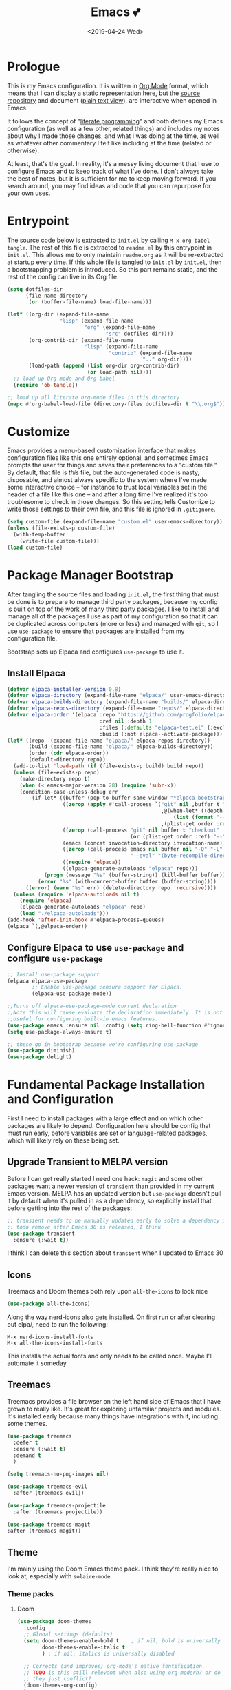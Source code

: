 #+COMMENT: -*- mode: org; eval: (add-hook 'after-save-hook '(lambda () (org-gfm-export-to-markdown nil nil nil) (org-babel-tangle)) nil t) -*-
#+TITLE: Emacs 💕
#+TAGS[]: emacs
#+MENU: main
#+DATE: <2019-04-24 Wed>
#+OPTIONS: toc:nil num:nil author:nil timestamp:nil \n:nil
#+PROPERTY: header-args:emacs-lisp :tangle readme.el
* Prologue
This is my Emacs configuration. It is written in [[https://orgmode.org/][Org Mode]] format, which means that I can display a static representation here, but the [[https://github.com/gigawhitlocks/emacs-configs][source repository]] and document ([[https://raw.githubusercontent.com/gigawhitlocks/emacs-configs/refs/heads/master/readme.org][plain text view]]), are interactive when opened in Emacs.

It follows the concept of "[[https://en.wikipedia.org/wiki/Literate_programming][literate programming]]" and both defines my Emacs configuration (as well as a few other, related things) and includes my notes about why I made those changes, and what I was doing at the time, as well as whatever other commentary I felt like including at the time (related or otherwise).

At least, that's the goal. In reality, it's a messy living document that I use to configure Emacs and to keep track of what I've done. I don't always take the best of notes, but it is sufficient for me to keep moving forward. If you search around, you may find ideas and code that you can repurpose for your own uses.

* Entrypoint
The source code below is extracted to ~init.el~ by calling ~M-x org-babel-tangle~. The rest of this file is extracted to ~readme.el~ by this entrypoint in ~init.el~. This allows me to only maintain ~readme.org~ as it will be re-extracted at startup every time. If this whole file is tangled to ~init.el~ by ~init.el~, then a bootstrapping problem is introduced. So this part remains static, and the rest of the config can live in its Org file.

#+BEGIN_SRC emacs-lisp :tangle init.el
  (setq dotfiles-dir
        (file-name-directory
         (or (buffer-file-name) load-file-name)))

  (let* ((org-dir (expand-file-name
                   "lisp" (expand-file-name
                           "org" (expand-file-name
                                  "src" dotfiles-dir))))
         (org-contrib-dir (expand-file-name
                           "lisp" (expand-file-name
                                   "contrib" (expand-file-name
                                              ".." org-dir))))
         (load-path (append (list org-dir org-contrib-dir)
                            (or load-path nil))))
    ;; load up Org-mode and Org-babel
    (require 'ob-tangle))

  ;; load up all literate org-mode files in this directory
  (mapc #'org-babel-load-file (directory-files dotfiles-dir t "\\.org$"))
#+END_SRC

* Customize
Emacs provides a menu-based customization interface that makes configuration files like this one entirely optional, and sometimes Emacs prompts the user for things and saves their preferences to a "custom file." By default, that file is /this/ file, but the auto-generated code is nasty, disposable, and almost always specific to the system where I've made some interactive choice -- for instance to trust local variables set in the header of a file like this one -- and after a long time I've realized it's too troublesome to check in those changes. So this setting tells Customize to write those settings to their own file, and this file is ignored in ~.gitignore~.

#+BEGIN_SRC emacs-lisp
  (setq custom-file (expand-file-name "custom.el" user-emacs-directory))
  (unless (file-exists-p custom-file)
    (with-temp-buffer
      (write-file custom-file)))
  (load custom-file)
#+END_SRC

* Package Manager Bootstrap
After tangling the source files and loading ~init.el~, the first thing that must be done is to prepare to manage third party packages, because my config is built on top of the work of many third party packages. I like to install and manage all of the packages I use as part of my configuration so that it can be duplicated across computers (more or less) and managed with ~git~, so I use ~use-package~ to ensure that packages are installed from my configuration file.

Bootstrap sets up Elpaca and configures ~use-package~ to use it.
** Install Elpaca
#+BEGIN_SRC emacs-lisp
  (defvar elpaca-installer-version 0.8)
  (defvar elpaca-directory (expand-file-name "elpaca/" user-emacs-directory))
  (defvar elpaca-builds-directory (expand-file-name "builds/" elpaca-directory))
  (defvar elpaca-repos-directory (expand-file-name "repos/" elpaca-directory))
  (defvar elpaca-order '(elpaca :repo "https://github.com/progfolio/elpaca.git"
                                :ref nil :depth 1
                                :files (:defaults "elpaca-test.el" (:exclude "extensions"))
                                :build (:not elpaca--activate-package)))
  (let* ((repo  (expand-file-name "elpaca/" elpaca-repos-directory))
         (build (expand-file-name "elpaca/" elpaca-builds-directory))
         (order (cdr elpaca-order))
         (default-directory repo))
    (add-to-list 'load-path (if (file-exists-p build) build repo))
    (unless (file-exists-p repo)
      (make-directory repo t)
      (when (< emacs-major-version 28) (require 'subr-x))
      (condition-case-unless-debug err
          (if-let* ((buffer (pop-to-buffer-same-window "*elpaca-bootstrap*"))
                    ((zerop (apply #'call-process `("git" nil ,buffer t "clone"
                                                    ,@(when-let* ((depth (plist-get order :depth)))
                                                        (list (format "--depth=%d" depth) "--no-single-branch"))
                                                    ,(plist-get order :repo) ,repo))))
                    ((zerop (call-process "git" nil buffer t "checkout"
                                          (or (plist-get order :ref) "--"))))
                    (emacs (concat invocation-directory invocation-name))
                    ((zerop (call-process emacs nil buffer nil "-Q" "-L" "." "--batch"
                                          "--eval" "(byte-recompile-directory \".\" 0 'force)")))
                    ((require 'elpaca))
                    ((elpaca-generate-autoloads "elpaca" repo)))
              (progn (message "%s" (buffer-string)) (kill-buffer buffer))
            (error "%s" (with-current-buffer buffer (buffer-string))))
        ((error) (warn "%s" err) (delete-directory repo 'recursive))))
    (unless (require 'elpaca-autoloads nil t)
      (require 'elpaca)
      (elpaca-generate-autoloads "elpaca" repo)
      (load "./elpaca-autoloads")))
  (add-hook 'after-init-hook #'elpaca-process-queues)
  (elpaca `(,@elpaca-order))
#+END_SRC
** Configure Elpaca to use ~use-package~ and configure ~use-package~
#+BEGIN_SRC emacs-lisp
  ;; Install use-package support
  (elpaca elpaca-use-package
          ;; Enable use-package :ensure support for Elpaca.
          (elpaca-use-package-mode))

  ;;Turns off elpaca-use-package-mode current declaration
  ;;Note this will cause evaluate the declaration immediately. It is not deferred.
  ;;Useful for configuring built-in emacs features.
  (use-package emacs :ensure nil :config (setq ring-bell-function #'ignore))
  (setq use-package-always-ensure t)

  ;; these go in bootstrap because we're configuring use-package
  (use-package diminish)
  (use-package delight)
#+END_SRC

* Fundamental Package Installation and Configuration
First I need to install packages with a large effect and on which other packages are likely to depend. Configuration here should be config that must run early, before variables are set or language-related packages, which will likely rely on these being set.

** Upgrade Transient to MELPA version
Before I can get really started I need one hack: ~magit~ and some other packages want a newer version of ~transient~ than provided in my current Emacs version. MELPA has an updated version but ~use-package~ doesn't pull it by default when it's pulled in as a dependency, so explicitly install that before getting into the rest of the packages:
#+BEGIN_SRC emacs-lisp
  ;; transient needs to be manually updated early to solve a dependency issue with Magit
  ;; todo remove after Emacs 30 is released, I think
  (use-package transient
    :ensure (:wait t))
#+END_SRC

I think I can delete this section about ~transient~ when I updated to Emacs 30
** Icons
Treemacs and Doom themes both rely upon ~all-the-icons~ to look nice
#+begin_src emacs-lisp
  (use-package all-the-icons)
#+end_src

Along the way nerd-icons also gets installed. On first run or after clearing out elpa/, need to run the following:
: M-x nerd-icons-install-fonts
: M-x all-the-icons-install-fonts

This installs the actual fonts and only needs to be called once. Maybe I'll automate it someday.
** Treemacs
Treemacs provides a file browser on the left hand side of Emacs that I have grown to really like. It's great for exploring unfamiliar projects and modules.
It's installed early because many things have integrations with it, including some themes.

#+begin_src emacs-lisp
  (use-package treemacs
    :defer t
    :ensure (:wait t)
    :demand t
    )

  (setq treemacs-no-png-images nil)

  (use-package treemacs-evil
    :after (treemacs evil))

  (use-package treemacs-projectile
    :after (treemacs projectile))

  (use-package treemacs-magit
  :after (treemacs magit))
#+end_src
** Theme
I'm mainly using the Doom Emacs theme pack.
I think they're really nice to look at, especially with ~solaire-mode~.
*** Theme packs
**** Doom
#+begin_src emacs-lisp
  (use-package doom-themes
    :config
    ;; Global settings (defaults)
    (setq doom-themes-enable-bold t    ; if nil, bold is universally disabled
          doom-themes-enable-italic t
          ) ; if nil, italics is universally disabled

    ;; Corrects (and improves) org-mode's native fontification.
    ;; TODO is this still relevant when also using org-modern? or do
    ;; they just conflict?
    (doom-themes-org-config)
    )
#+end_src
**** ef-themes
Protesilaos Stavrou has a nice theme pack too:
#+begin_src emacs-lisp
  (use-package ef-themes)
#+end_src
*** Default theme
I prefer to load a theme per-system, but it's nice to have it documented here.
Add a line like the following to the appropriate file in ~local/~
#+begin_src emacs-lisp
;;  (load-theme 'ef-reverie)
#+end_src
** Navigation and Completion, and the Minibuffer
The next few packages work closely together to enhance some of the core functionality of Emacs related to navigation, buffer management, and running commands.
*** Consult (commands to list, search, and preview files and buffers in the minibuffer)
Consult adds search and navigation commands that build upon the built-in completing-read
#+begin_src emacs-lisp
  (use-package consult)
  (use-package consult-dir
  :bind (
    :map vertico-local-completion-map))
#+end_src

*** Marginalia (more metadata in completions and the minibuffer)
Marginalia enhances the same native Emacs search interface with extra information about whatever is being displayed. It's used by both Vertico and Consult to display extra information about the actions they offer.
#+begin_src emacs-lisp
  ;; Enable rich annotations using the Marginalia package
  (use-package marginalia
    ;; Bind `marginalia-cycle' locally in the minibuffer.  To make the binding
    ;; available in the *Completions* buffer, add it to the
    ;; `completion-list-mode-map'.
    :bind (:map minibuffer-local-map
                ("M-A" . marginalia-cycle))

    ;; The :init section is always executed.
    :init

    ;; Marginalia must be activated in the :init section of use-package such that
    ;; the mode gets enabled right away. Note that this forces loading the
    ;; package.
    (marginalia-mode))

  ;; enhance marginalia with icons
  (use-package nerd-icons-completion
    :config
    (nerd-icons-completion-mode))
#+end_src
*** Orderless (better interactive matching)
Orderless allows pattern matching to be "better." With the default configuration, which is what I have below, the main obvious difference from vanilla Emacs is that now matching works anywhere in the target string and not just the beginning. That's a big win. This is applied everywhere Emacs does matching.
#+begin_src emacs-lisp
    (use-package orderless
      :ensure t
      :custom
      (completion-styles '(orderless basic))
      (completion-category-overrides '((file (styles basic partial-completion)))))
#+end_src
*** Embark (contextual actions)
Embark allows you to call commands on whatever the cursor is on (thing "at-point") and shows stuff that is relevant to the context. It has some integrations with consult that seem very powerful and I don't fully understand them yet, but I'm adding them in here so I can figure them out.
Lots of searching and matching goodness for working across many files and buffers, I think.
#+begin_src emacs-lisp
    (use-package embark)
    (use-package embark-consult)
#+end_src
*** Vertico (minibuffer behavior)
Finally, Vertico makes ~M-x~ more featureful, and allows me to display command history when it is invoked. I map ~M-x~ to ~SPC SPC~ due to my historical use of Spacemacs, and Vertico keeps Emacs feeling like home for someone used to Helm.

Below is, actually, the default config. I didn't write any of this. It's kind of wild.
#+begin_src emacs-lisp
  ;; Enable vertico
  (use-package vertico
    :custom
    ;; (vertico-scroll-margin 0) ;; Different scroll margin
    (vertico-count 20) ;; Show more candidates
    ;; (vertico-resize t) ;; Grow and shrink the Vertico minibuffer
    (vertico-cycle t) ;; Enable cycling for `vertico-next/previous'
    :init
    (vertico-mode)
    :init

    ;; Persist history over Emacs restarts. Vertico sorts by history position.
    (savehist-mode)
    )
#+end_src

*** Tab Completion
Corfu handles tab completion outside of the minibuffer, and allows multiple terms separated by spaces, using the rules from completing-read -- in this case, what I've defined in the Orderless section above.
#+begin_src emacs-lisp
  (use-package corfu
    ;; Optional customizations
    ;; :custom
    ;; (corfu-cycle t)                ;; Enable cycling for `corfu-next/previous'
    ;; (corfu-quit-at-boundary nil)   ;; Never quit at completion boundary
    ;; (corfu-quit-no-match nil)      ;; Never quit, even if there is no match
    ;; (corfu-preview-current nil)    ;; Disable current candidate preview
    ;; (corfu-preselect 'prompt)      ;; Preselect the prompt
    ;; (corfu-on-exact-match nil)     ;; Configure handling of exact matches

    ;; Enable Corfu only for certain modes. See also `global-corfu-modes'.
    ;; :hook ((prog-mode . corfu-mode)
    ;;        (shell-mode . corfu-mode)
    ;;        (eshell-mode . corfu-mode))
    :bind
    ;; Configure SPC for separator insertion
    (:map corfu-map ("SPC" . corfu-insert-separator))

    ;; Recommended: Enable Corfu globally.  This is recommended since Dabbrev can
    ;; be used globally (M-/).  See also the customization variable
    ;; `global-corfu-modes' to exclude certain modes.
    :init
    (global-corfu-mode))
#+end_src

*** Global Configuration
Below is some final, global configuration related to Vertico and Corfu & configure how completion and the minibuffer work.
#+begin_src emacs-lisp
  ;; A few more useful configurations...
  ;; Support opening new minibuffers from inside existing minibuffers.
  (setq enable-recursive-minibuffers t)

  ;; Hide commands in M-x which do not work in the current mode.  Vertico
  ;; commands are hidden in normal buffers. 
  (setq read-extended-command-predicate #'command-completion-default-include-p)

  ;; Enable indentation+completion using the TAB key.
  ;; `completion-at-point' is often bound to M-TAB.
  (setq tab-always-indent 'complete)

  ;; Emacs 30 and newer: Disable Ispell completion function.
  ;; Try `cape-dict' as an alternative.
  ;; (text-mode-ispell-word-completion nil)

  ;; Add prompt indicator to `completing-read-multiple'.
  ;; We display [CRM<separator>], e.g., [CRM,] if the separator is a comma.
  (defun crm-indicator (args)
    (cons (format "[CRM%s] %s"
                  (replace-regexp-in-string
                   "\\`\\[.*?]\\*\\|\\[.*?]\\*\\'" ""
                   crm-separator)
                  (car args))
          (cdr args)))
  (advice-add #'completing-read-multiple :filter-args #'crm-indicator)

  ;; Do not allow the cursor in the minibuffer prompt
  (setq minibuffer-prompt-properties
        '(read-only t cursor-intangible t face minibuffer-prompt))
  (add-hook 'minibuffer-setup-hook #'cursor-intangible-mode)
#+end_src

** Solaire Mode
Also some visual candy that makes "real" buffers more visible by changing the background color slightly vs e.g. *compilation* or magit buffers
#+begin_src emacs-lisp
  (use-package solaire-mode
    :demand t
    :config
    ;; treemacs got redefined as a normal window at some point
    (push '(treemacs-window-background-face . solaire-default-face) solaire-mode-remap-alist)
    (push '(treemacs-hl-line-face . solaire-hl-line-face) solaire-mode-remap-alist)
    (solaire-global-mode +1)
    )
#+end_src

** Doom Modeline
The Doom Emacs project also provides a fancy modeline to go along with their themes.
#+begin_src emacs-lisp
  (use-package doom-modeline
    :config       (doom-modeline-def-modeline 'main
                    '(bar matches buffer-info remote-host buffer-position parrot selection-info)
                    '(misc-info minor-modes input-method buffer-encoding major-mode process vcs "  "))
    :hook (after-init . doom-modeline-mode))
#+end_src

** Emoji 🙏
Provided by [[https://github.com/iqbalansari/emacs-emojifyjjjjj][emojify]]. Run ~emojify-download-emoji~
#+BEGIN_SRC emacs-lisp
  ;; 🙌 Emoji! 🙌
  (use-package emojify
    :hook
    (after-init . global-emojify-mode)
    :init
    (emojify-set-emoji-styles '(unicode))
    (setq emojify-download-emojis-p t))
#+END_SRC
** Configure Recent File Tracking
Emacs comes with ~recentf-mode~ which helps me remember what I was doing after I restart my session.

#+BEGIN_SRC emacs-lisp
  ;; recent files mode
  (recentf-mode 1)
  (setq recentf-max-menu-items 25)
  (setq recentf-max-saved-items 25)

  ;; ignore the elpa directory
  (add-to-list 'recentf-exclude
               "elpa/*")
#+END_SRC
** Install and Configure Projectile
[[https://projectile.readthedocs.io/en/latest/][~projectile~]] is a fantastic package that provides all kinds of project context-aware functions for things like:
- running grep, but only inside the project
- compiling the project from the project root without doing anything
- find files within the project, again without having to do anything extra
It's great, it gets installed early, can't live without it. 💘 ~projectile~

#+BEGIN_SRC emacs-lisp
  (use-package projectile
    :demand t
    :delight
    :config
    (use-package treemacs-projectile)
    (projectile-mode +1)
    )
#+END_SRC

** Install and Configure Keybindings Helper
[[https://github.com/noctuid/general.el][General]] provides more consistent and convenient keybindings, especially with ~evil-mode~.

It's mostly used below in the [[Global Keybindings][global keybindings]] section.
#+BEGIN_SRC emacs-lisp
  (use-package general
    :demand t
    :ensure (:wait t)
    :config
    (general-evil-setup))
#+END_SRC

** Install and Configure Evil Mode
[[https://github.com/emacs-evil/evil][~evil-mode~]] fundamentally changes Emacs so that while editing all of the modes and keybindings from ~vim~ are present.
It's controversial but I think modal editing is brilliant and have been using ~vim~ bindings for twenty-odd years now. No going back.
#+BEGIN_SRC emacs-lisp
  (use-package evil
    :demand t
    :ensure (:wait t)
    :init
    (setq evil-want-keybinding nil)
    (setq evil-want-integration t)
    :config
    (evil-mode 1))

  (use-package evil-collection
    :after evil
    :config
    ;; don't let evil-collection manage go-mode
    ;; it is overriding gd
    (setq evil-collection-mode-list (delq 'go-mode evil-collection-mode-list))
    (evil-collection-init))

  ;; the evil-collection overrides the worktree binding :(
  ;; in magit
  (general-define-key
   :states 'normal
   :keymaps 'magit-status-mode-map
   "Z" 'magit-worktree)

  (general-define-key
   :states 'normal
   "RET" 'embark-act
   )

  (general-define-key
   :states 'normal
   :keymaps 'prog-mode-map
   "gd" 'evil-goto-definition
   )

  ;; add fd as a remap for esc
  (use-package evil-escape
    :ensure (:wait t)
    :delight)
  (evil-escape-mode 1)

  (use-package evil-surround
    :config
    (global-evil-surround-mode 1))
  (use-package evil-snipe

    :config
    (evil-snipe-override-mode +1)
    )
  ;; and disable in specific modes (an example below)
  ;; (push 'python-mode evil-snipe-disabled-modes)

  (use-package undo-tree
    :config
    (global-undo-tree-mode)
    (evil-set-undo-system 'undo-tree)
    (setq undo-tree-history-directory-alist '(("." . "~/.emacs.d/undo"))))

  ;; add some advice to undo-tree-save-history to suppress messages
  ;; when it saves its backup files
  (defun quiet-undo-tree-save-history (undo-tree-save-history &rest args)
    (let ((message-log-max nil)
          (inhibit-message t))
      (apply undo-tree-save-history args)))

  (advice-add 'undo-tree-save-history :around 'quiet-undo-tree-save-history)

  (setq-default evil-escape-key-sequence "fd")

  ;; unbind RET since it does the same thing as j and in some
  ;; modes RET is used for other things, and evil conflicts
  (with-eval-after-load 'evil-maps
    (define-key evil-motion-state-map (kbd "RET") nil))
#+END_SRC

** Install and Configure Magit
[[https://github.com/magit/magit][Magit]] is an incredible integrated ~git~ UI for Emacs.
#+BEGIN_SRC emacs-lisp
  (use-package magit
    :after (transient)
    :ensure (:wait t)
    )
  ;; disable the default emacs vc because git is all I use,
  ;; for I am a simple man
  (setq vc-handled-backends nil)
#+END_SRC

** Install and Configure ~git-timemachine~
~git-timeline~ lets you step through the history of a file.

#+BEGIN_SRC emacs-lisp
  (use-package git-timemachine)

  ;; This lets git-timemachine's bindings take precedence over evils'
  ;; (got lucky and happened to find this while looking for the package name, ha!)
  ;; @see https://bitbucket.org/lyro/evil/issue/511/let-certain-minor-modes-key-bindings
  (eval-after-load 'git-timemachine
    '(progn
       (evil-make-overriding-map git-timemachine-mode-map 'normal)
       ;; force update evil keymaps after git-timemachine-mode loaded
       (add-hook 'git-timemachine-mode-hook #'evil-normalize-keymaps)))
#+END_SRC
** Install and Configure ~which-key~
It can be difficult to to remember and discover all of the available shortcuts in Emacs, so [[https://github.com/justbur/emacs-which-key][~which-key~]] pops up a special buffer to show you available shortcuts whenever you pause in the middle of a keyboard shortcut for more than a few seconds. It's really lovely.
#+BEGIN_SRC emacs-lisp
    (use-package which-key
      :delight
      :init
      (which-key-mode)
      (which-key-setup-minibuffer))
#+END_SRC
** Set up ~pass~ for secrets handling
#+begin_src emacs-lisp
  (use-package pass)
#+end_src
** Handle "fancy" output in compilation buffer
The external package ~fancy-compilation-mode~ handles colorization and "clever" use of ANSI to create progress bars and stupid shit like that, which show up in things like npm output and Docker output when BuildKit is set to NORMAL. You can, of course, set the BuildKit output style to PLAIN, but sometimes you're eg editing a file where NORMAL is hard-coded in the Makefile target you want to run when using ~compilation-mode~ and fighting project defaults isn't what you want to spend your time on.

#+begin_src emacs-lisp
  (use-package fancy-compilation
    :commands (fancy-compilation-mode)

    :config
    (with-eval-after-load 'compile
      (fancy-compilation-mode)))
  #+end_src

I don't like how fancy-compilation-mode overrides colors by default, but luckily this can be disabled.
#+begin_src emacs-lisp
  (setq fancy-compilation-override-colors nil)
#+end_src
** Configure the Startup Splashscreen
Following Spacemacs's style, I use the [[https://github.com/emacs-dashboard/emacs-dashboard][~emacs-dashboard~]] project and [[https://github.com/domtronn/all-the-icons.el][~all-the-icons~]] to provide an aesthetically pleasing splash screen with useful links to recently used files on launch.

Actually, looking at the project page, the icons don't seem to be working for me. Maybe I need to enable them. I'll investigate later.

#+BEGIN_SRC emacs-lisp
  ;; first disable the default startup screen
  (setq inhibit-startup-screen t)
  (use-package dashboard
    :config
    (dashboard-setup-startup-hook)
    (setq dashboard-startup-banner 'logo)
    (setq dashboard-center-content t)
    (setq dashboard-items '((recents  . 5)
                            (bookmarks . 5)
                            (projects . 5))
          )
    )

  (setq dashboard-set-footer nil)
#+END_SRC

** Install templating tool and default snippets
YASnippet is really cool and allow fast insertion of boilerplate using templates. I've been meaning to use this more.
[[https://www.emacswiki.org/emacs/Yasnippet][Here are the YASnippet docs.]]

#+BEGIN_SRC emacs-lisp
  (use-package yasnippet
    :demand t
    :after (transient)
    :delight
    :config
    (yas-global-mode 1))

  (use-package yasnippet-snippets)
  (use-package consult-yasnippet)
#+end_src

* Extra Packages
Packages with a smaller effect on the experience.
** prism colors by indent level
It takes over the color theme and I don't know if I want it on all the time but it's interesting and I want to have it installed so that I can turn it on in certain situations, like editing highly nested YAML, where it might be invaluable.
If I can remember to use it :)

#+begin_src emacs-lisp
  (use-package prism)
#+end_src
** git-gutter shows unstaged changes in the gutter
#+BEGIN_SRC emacs-lisp
  (use-package git-gutter
      :delight
      :config
      (global-git-gutter-mode +1))
#+END_SRC
** Highlight the current line
I like to highlight the current line so that it is easy to identify where my cursor is.
#+BEGIN_SRC emacs-lisp
  (global-hl-line-mode)
  (setq global-hl-line-sticky-flag t)
#+END_SRC
** Rainbow delimiters make it easier to identify matching parentheses
#+BEGIN_SRC emacs-lisp
  (use-package rainbow-delimiters
    :config
    ;; set up rainbow delimiters for Emacs lisp
    (add-hook 'emacs-lisp-mode-hook #'rainbow-delimiters-mode)
    ;; and sql mode too, it's useful there
    (add-hook 'sql-mode-hook #'rainbow-delimiters-mode)
    )
#+END_SRC
** restart-emacs does what it says on the tin
#+BEGIN_SRC emacs-lisp
  (use-package restart-emacs)
#+END_SRC
** s is a string manipulation utility
I use this for a trim() function far down below. I think it gets pulled in as a dependency anyway, but in any case it provides a bunch of helper functions and stuff. [[https://github.com/magnars/s.el][Docs are here.]]
#+BEGIN_SRC emacs-lisp
  (use-package s)
#+END_SRC
** a systemd file mode
Just provides syntax highlighting in ~.unit~ files.
#+BEGIN_SRC emacs-lisp
  (use-package systemd)
#+END_SRC

** Install and Configure Flycheck for Linting
[[https://www.flycheck.org/en/latest/][Flycheck]] is an on-the-fly checker that hooks into most language backends.
#+BEGIN_SRC emacs-lisp
  ;; linter
  (use-package flycheck
    :delight
    ;; enable it everywhere
    :init (global-flycheck-mode))

  (add-hook 'flycheck-error-list-mode-hook
            'visual-line-mode)
#+END_SRC
** Install ~exec-path-from-shell~ to manage the PATH
[[https://github.com/purcell/exec-path-from-shell][exec-path-from-shell]] mirrors PATH in zsh or Bash in macOS or Linux into Emacs so that the PATH in the shell and the PATH when calling commands from Emacs are the same.
#+BEGIN_SRC emacs-lisp
  (use-package exec-path-from-shell
    :config
    (exec-path-from-shell-initialize))
#+END_SRC
** ace-window provides an ace-jump experience for switching windows
#+BEGIN_SRC emacs-lisp
  (use-package ace-window)
#+END_SRC
** Install a mode for drawing indentation guides
This mode adds subtle coloration to indentation whitespace for whitespace-delimited languages like YAML where sometimes it can be difficult to see the nesting level of a given headline in deeply-nested configuration.
#+begin_src emacs-lisp
  (use-package highlight-indent-guides)
#+end_src
** Quick buffer switcher
#+begin_quote
PC style quick buffer switcher for Emacs

This switches Emacs buffers according to most-recently-used/least-recently-used order using C-tab and C-S-tab keys. It is similar to window or tab switchers that are available in PC desktop environments or applications.
#+end_quote

Bound by default to ~C-<TAB>~ and ~C-S-<TAB>~, I have decided that these are sane defaults. Just install this and turn it on.
#+begin_src emacs-lisp
  (use-package pc-bufsw
    :init
    (pc-bufsw))
#+end_src
** Writeable grep mode with ack
Writable grep mode allows you to edit the results from running grep on a project and easily save changes back to all of the original files
#+BEGIN_SRC emacs-lisp
  (use-package ack)
  (use-package ag)
  (use-package wgrep-ack)
#+END_SRC
** Better help buffers
#+begin_src emacs-lisp
  (use-package helpful)
  (global-set-key (kbd "C-h f") #'helpful-callable)
  (global-set-key (kbd "C-h v") #'helpful-variable)
  (global-set-key (kbd "C-h k") #'helpful-key)
#+end_src
** Quickly jump around buffers
#+begin_src emacs-lisp
  (use-package ace-jump-mode)
#+end_src
** Dumb jump
Dumb jump provides an interface to grep that does a pretty good job of finding definitions when a smarter backend like LSP is not available. This registers it as a backend for XREF.
#+begin_src emacs-lisp
  (use-package dumb-jump)
  (add-hook 'xref-backend-functions #'dumb-jump-xref-activate)
  (setq xref-show-definitions-function #'xref-show-definitions-completing-read)
#+end_src
** Kubernetes Mode
Provides an interactive Kubernetes Mode inspired by ~magit~. Since ~magit~ is one of my favorite tools, I have to try out the Kubernetes mode as well.
#+begin_src emacs-lisp
  (use-package kubernetes
  :ensure t
  :commands (kubernetes-overview))
  ;; add this config if I experience issues with Emacs locking up
  ;;:config
  ;;(setq kubernetes-poll-frequency 3600
   ;;     kubernetes-redraw-frequency 3600))
#+end_src

I need the ~evil~ compatiblity mode, too, because I run ~evil~.
#+begin_src emacs-lisp
  (use-package kubernetes-evil
    :after kubernetes)
#+end_src
** multiple cursors
#+begin_src emacs-lisp
  (use-package evil-mc)
#+end_src
** elfeed
#+begin_src emacs-lisp
  (use-package elfeed)
#+end_src
* Font
The FiraCode font is a programming-focused font with ligatures that looks nice and has a open license so I'm standardizing my editor configuration on that font
** FiraCode Font Installation Script
:properties:
:header-args: :tangle ~/.emacs.d/install-firacode-font.bash :shebang #!/usr/bin/env bash
:end:

Installing fonts is always a pain so I'm going to use a variation of the installation script that the FireCode devs provide under their manual installation guide. This should be Linux-distribution agnostic, even though the font can be installed as a system package with on all of my systems on 2022-02-19 Sat with just

: sudo apt install fonts-firacode

because I don't intend to use Ubuntu as my only system forever. I just happen to be on Ubuntu on 2022-02-19 Sat.

But first, I want to be able to run this script every time Emacs starts, but only have the script actually do anything if the font is not already installed.

This guard will check to see if there's any font with 'fira' in it (case insensitive) and if so, just exits the script. This will happen on most executions.

#+begin_src bash
  set -eo pipefail
  [[ $(fc-list | grep -i fira) != "" ]] && exit 0
#+end_src

Now here's the standard installation script

#+begin_src bash
  fonts_dir="${HOME}/.local/share/fonts"
  if [ ! -d "${fonts_dir}" ]; then
      mkdir -p "${fonts_dir}"
  fi

  version=5.2
  zip=Fira_Code_v${version}.zip
  curl --fail --location --show-error https://github.com/tonsky/FiraCode/releases/download/${version}/${zip} --output ${zip}
  unzip -o -q -d ${fonts_dir} ${zip}
  rm ${zip}

  # for now we need the Symbols font, too
  zip=FiraCode-Regular-Symbol.zip
  curl --fail --location --show-error https://github.com/tonsky/FiraCode/files/412440/${zip} --output ${zip}
  unzip -o -q -d ${fonts_dir} ${zip}
  rm ${zip}

  fc-cache -f
#+end_src

This installation script was sourced from [[https://github.com/tonsky/FiraCode/wiki/Linux-instructions#installing-with-a-package-manager]]

** Enable FiraCode Font

Calling the script from above will install the font
#+begin_src emacs-lisp
  (shell-command "chmod +x ~/.emacs.d/install-firacode-font.bash")
  (shell-command "~/.emacs.d/install-firacode-font.bash")
#+end_src

Enable it

#+BEGIN_SRC emacs-lisp
  (add-to-list 'default-frame-alist '(font . "Fira Code-10"))
  (set-frame-font "Fira Code-10" nil t)
#+end_src

** Configure FiraCode special features
FiraCode offers ligatures for programming symbols, which is cool. 
#+begin_src emacs-lisp
  (use-package ligature
    :load-path "./vendor/"
    :config
    ;; Enable the "www" ligature in every possible major mode
    (ligature-set-ligatures 't '("www"))
    ;; Enable traditional ligature support in eww-mode, if the
    ;; `variable-pitch' face supports it
    (ligature-set-ligatures 'eww-mode '("ff" "fi" "ffi"))

    ;; ;; Enable ligatures in programming modes                                                           
    (ligature-set-ligatures 'prog-mode '("www" "**" "***" "**/" "*>" "*/" "\\\\" "\\\\\\" "{-"
                                         ":::" ":=" "!!" "!=" "!==" "-}" "----" "-->" "->" "->>"
                                         "-<" "-<<" "-~" "#{" "#[" "##" "###" "####" "#(" "#?" "#_"
                                         "#_(" ".-" ".=" ".." "..<" "..." "?=" "??" ";;" "/*" "/**"
                                         "/=" "/==" "/>" "//" "///" "&&" "||" "||=" "|=" "|>" "^=" "$>"
                                         "++" "+++" "+>" "=:=" "==" "===" "==>" "=>" "=>>" "<="
                                         "=<<" "=/=" ">-" ">=" ">=>" ">>" ">>-" ">>=" ">>>" "<*"
                                         "<*>" "<|" "<|>" "<$" "<$>" "<!--" "<-" "<--" "<->" "<+"
                                         "<+>" "<=" "<==" "<=>" "<=<" "<>" "<<" "<<-" "<<=" "<<<"
                                         "<~" "<~~" "</" "</>" "~@" "~-" "~>" "~~" "~~>" "%%"))

    ;; disabled combinations that could be ligatures
    ;;  "::"

   (global-ligature-mode 't))
#+end_src

* Language Configuration
This section contains all of the IDE-like features in my configuration.
** YAML
#+BEGIN_SRC emacs-lisp
  (use-package yaml-mode)
  (add-hook 'yaml-mode-hook 'highlight-indent-guides-mode)
  ;;(add-hook 'yaml-mode-hook 'origami-mode)

  (general-define-key
   :states  'normal
   :keymaps 'yaml-mode-map
   "zo"     'origami-open-node-recursively
   "zO"     'origami-open-all-nodes
   "zc"     'origami-close-node-recursively)
#+END_SRC
** Rego
[[https://www.openpolicyagent.org/docs/latest/policy-language/][whatever that is]]
#+begin_src emacs-lisp
  (use-package rego-mode)
#+end_src

** Markdown
#+BEGIN_SRC emacs-lisp
  (use-package markdown-mode
    :ensure t
    :mode (("README\\.md\\'" . gfm-mode)
           ("\\.md\\'" . gfm-mode)
           ("\\.markdown\\'" . gfm-mode)))

    ;; show code blocks w/ monospace font
    (add-hook 'markdown-mode-hook 'visual-line-mode)
    (add-hook 'markdown-mode-hook 'variable-pitch-mode)
    (add-hook 'markdown-mode-hook
              '(lambda ()
                 (set-face-attribute 'markdown-code-face nil :inherit 'fixed-pitch)
                 (set-face-attribute 'markdown-pre-face nil :inherit 'fixed-pitch)))

  ;; this can go here because it affects Markdown's live preview mode
  ;; but I should consider putting it somewhere more general maybe?
  (add-hook 'eww-mode-hook 'visual-line-mode)
#+END_SRC

** Docker
#+BEGIN_SRC emacs-lisp
  (use-package dockerfile-mode)
  (add-to-list 'auto-mode-alist '("Dockerfile\\'" . dockerfile-mode))
  (put 'dockerfile-image-name 'safe-local-variable #'stringp)
#+END_SRC

** Python
Just enable snippets and LSP in Python mode and that's enough for me
#+begin_src emacs-lisp
  (use-package python-mode
    :hook ((python-mode . yas-minor-mode)
           (python-mode . eglot-ensure)))
#+end_src

** Go
Go is my primary language so it's my most dynamic and complicated configuration, however it degrades gracefully so if not everything is installed, the rest of it still works.
*** Dependencies
Go support requires some dependencies. I will try to list them all here.
Stuff I have installed has some overlap because of the in-progress move to LSP, but I'll prune it later.

- First, ~go~ itself must be installed, install however, and available on the ~PATH~.

- ~gopls~, the language server for LSP mentioned above [[https://github.com/golang/tools/blob/master/gopls/doc/user.md]]. I have been just running this off of ~master~ so I can experience all the latest +bugs+ features, so clone the gopls project (TODO find the url for it and put a link here) and ~go install~ it. After you're done ~gopls~ should also be on the ~PATH~.
  [[https://github.com/golang/tools/blob/master/gopls/doc/emacs.md#gopls-configuration][Directions for configuring ~gopls~ through this file are found here.]]

- ~golint~ has to be installed independently

#+BEGIN_SRC bash
$ go get https://github.com/golang/lint
#+END_SRC

- [[https://github.com/golangci/golangci-lint][~golangci-lint~]] is a meta linter that calls a bunch of 3rd party linters (configurable) and replaces the old one that used to freeze my computer. ~go-metalinter~, I think, is what it was called. Anyway, it used to crash my computer and /apparently/ that was a common experience. Anyway ~golangci-lint~ must be installed independently, too:

#+BEGIN_SRC bash
# install it into ./bin/
$ curl -sSfL https://raw.githubusercontent.com/golangci/golangci-lint/master/install.sh | sh -s v1.23.6
#+END_SRC

*** Initial Setup
#+BEGIN_SRC emacs-lisp
  (use-package go-mode
    :hook ((go-mode . yas-minor-mode)
           (go-mode . eglot-ensure))
    :config
    ;; fixes ctrl-o after goto-definition by telling evil that godef-jump jumps
    (evil-add-command-properties #'godef-jump :jump t))


  ;; enable golangci-lint to work with flycheck
  (use-package flycheck-golangci-lint
    :hook (go-mode . flycheck-golangci-lint-setup))
    #+END_SRC
    
*** Eglot Config
Since Go has auto formatting and imports management as a first-party feature I like to enable that as an automatic step before save in Emacs so that I do not have to remember to remove unwantetd imports, or to add new ones, or to format my code, literally ever. I am totally pampered by this state of affairs and Go is my bae for having all of these features.

#+begin_src emacs-lisp
  ;; https://github.com/joaotavora/eglot/issues/574#issuecomment-1401023985
  (defun my-eglot-organize-imports () (interactive)
         (eglot-code-actions nil nil "source.organizeImports" t))

  (defun install-my-eglot-organize-imports () 
    (add-hook 'before-save-hook 'my-eglot-organize-imports nil t)
    (add-hook 'before-save-hook 'eglot-format-buffer nil t))

  (add-hook 'go-mode-hook #'install-my-eglot-organize-imports)
#+end_src

The Go Emacs docs suggest using this snippet which I think might help with some freezing I've been seeing when stepping into previously unseen library code
#+begin_src emacs-lisp 
  (defun project-find-go-module (dir)
    (when-let ((root (locate-dominating-file dir "go.mod")))
      (cons 'go-module root)))

  (cl-defmethod project-root ((project (head go-module)))
    (cdr project))

  (add-hook 'project-find-functions #'project-find-go-module)
#+end_src

Preliminary testing suggests it might do the trick

*** Package and Configuration for Executing Tests
#+BEGIN_SRC emacs-lisp
  (use-package gotest)
  (advice-add 'go-test-current-project :before #'projectile-save-project-buffers)
  (advice-add 'go-test-current-test :before #'projectile-save-project-buffers)
  (add-hook 'go-test-mode-hook 'visual-line-mode)
#+END_SRC

*** Mode-Specific Keybindings
#+BEGIN_SRC emacs-lisp
  (general-define-key
   :states  'normal
   :keymaps 'go-mode-map
   ",a"     'go-import-add
   ",tp"    'go-test-current-project
   ",tt"    'go-test-current-test
   ",tf"    'go-test-current-file

   ;; using the ,c namespace for repl and debug stuff to follow the C-c
   ;; convention found in other places in Emacs
   ",cc"     'dap-debug
   ",cr"     'gorepl-run
   ",cg"     'gorepl-run-load-current-file
   ",cx"     'gorepl-eval-region
   ",cl"     'gorepl-eval-line

   ",x"      'eglot-code-actions
   ",n"      'go-rename
    )

  (autoload 'go-mode "go-mode" nil t)
  (add-to-list 'auto-mode-alist '("\\.go\\'" . go-mode))
#+END_SRC

*** Hooks
#+BEGIN_SRC emacs-lisp
  ;; sets the visual tab width to 2 spaces per tab in Go buffers
  (add-hook 'go-mode-hook (lambda ()
                            (set (make-local-variable 'tab-width) 2)))
#+END_SRC

** Rust
To install the Rust language server:
1. Install ~rustup~.
2. Run ~rustup component add rls rust-analysis rust-src~.

#+BEGIN_SRC emacs-lisp
  (use-package rust-mode
    :mode (("\\.rs$" . rust-mode)))
#+END_SRC
** Web
After some amount of searching and fumbling about I have discovered [[http://web-mode.org/][~web-mode~]] which appears to be the one-stop-shop solution for all of your HTML and browser-related needs. It handles a whole slew of web-related languages and templating formats and plays nicely with LSP. It's also the only package that I could find that supported ~.tsx~ files at all.

So yay for ~web-mode~!

#+BEGIN_SRC emacs-lisp
    (use-package web-mode
      :mode (("\\.html$" . web-mode)
             ("\\.html.tmpl$" . web-mode)
             ("\\.js$"   . web-mode)
             ("\\.jsx$"  . web-mode)
             ("\\.ts$"   . web-mode)
             ("\\.tsx$"  . web-mode)
             ("\\.css$"  . web-mode)
             ("\\.svelte$" . web-mode))
      :config
      (setq web-mode-enable-css-colorization t)
      (setq web-mode-enable-auto-pairing t)
      (setq web-mode-enable-auto-quoting nil))
    #+END_SRC

*** enable jsx mode for all .js and .jsx files
If working on projects that do not use JSX, might need to move this to
a project-specific config somewhere.

For now though, this is sufficient for me
#+BEGIN_SRC emacs-lisp
  (setq web-mode-content-types-alist
        '(("jsx" . "\\.js[x]?\\'")))
#+END_SRC
    
Thanks to [[https://prathamesh.tech/2015/06/20/configuring-web-mode-with-jsx/]]

*** Setting highlighting for special template modes
#+BEGIN_SRC emacs-lisp
  ;; web-mode can provide syntax highlighting for many template
  ;; engines, but it can't detect the right one if the template uses a generic ending.
  ;; If a project uses a generic ending for its templates, such
  ;; as .html, add it below. It would be more elegant to handle this by
  ;; setting this variable in .dir-locals.el for each project,
  ;; unfortunately due to this https://github.com/fxbois//issues/799 that
  ;; is not possible :(

  ;;(setq web-mode-engines-alist '(
  ;;        ("go" . ".*example_project_dir/.*\\.html\\'")
          ;; add more projects here..
  ;;        ))
#+END_SRC

** JSON
#+BEGIN_SRC emacs-lisp
  (use-package json-mode
    :mode (("\\.json$" . json-mode ))
    )

  (add-hook 'json-mode-hook 'highlight-indent-guides-mode)
#+END_SRC


#+BEGIN_EXAMPLE
Default Keybindings
    C-c C-f: format the region/buffer with json-reformat (https://github.com/gongo/json-reformat)
    C-c C-p: display a path to the object at point with json-snatcher (https://github.com/Sterlingg/json-snatcher)
    C-c P: copy a path to the object at point to the kill ring with json-snatcher (https://github.com/Sterlingg/json-snatcher)
    C-c C-t: Toggle between true and false at point
    C-c C-k: Replace the sexp at point with null
    C-c C-i: Increment the number at point
    C-c C-d: Decrement the number at point
#+END_EXAMPLE

** Fish
#+begin_src emacs-lisp
  (use-package fish-mode)
#+end_src

** Salt
#+begin_src emacs-lisp
  (use-package salt-mode)
  (add-hook 'salt-mode-hook
          (lambda ()
              (flyspell-mode 1)))

  (add-hook 'salt-mode-hook 'highlight-indent-guides-mode)

  (general-define-key
   :states  'normal
   :keymaps 'sh-mode-map
   ",c" (general-simulate-key "C-x h C-M-x")
   )
#+end_src
** Elixir
#+begin_src emacs-lisp
  (use-package elixir-mode)

  ;; Create a buffer-local hook to run elixir-format on save, only when we enable elixir-mode.
  (add-hook 'elixir-mode-hook
            (lambda () (add-hook 'before-save-hook 'elixir-format nil t)))
#+end_src
** SQL
*** Indent SQL
SQL support is pretty good out of the box but Emacs strangely doesn't indent SQL by default. This package fixes that.
#+begin_src emacs-lisp
  (use-package sql-indent)
#+end_src

*** Autoformatting
Using [[https://github.com/purcell/sqlformat][sqlformat.el]] to set up auto-format on save.

The formatter  calls out to ~pg_format~  for now but I want to explore using ~sqlfluff~, which is available in distro repos and ~pip~, when I have the time to explore the configuration, and at some point I will have to make this smarter so that I can edit SQL intended for non-Postgres DBs with the same convenience. It seems like I can just set ~sqlformat-command~ and ~sqlformat-args~ in ~.dir-locals.el~ if I need to change them for a specific project.

Shout-out to [[https://evalapply.org][Aditya Athalye]] for suggesting this package & helping me improve my config.

#+begin_src emacs-lisp
  (use-package sqlformat
    :hook (sql-mode . sqlformat-on-save-mode)
    :config
    (setq sqlformat-command 'pgformatter))
#+end_src
** Emacs Lisp
I don't have any custom configuration for Emacs Lisp yet, but I am going to use this space to collect tools and resources that might become useful in the future, and which I may install.
*** A collection of development modes and utilities
https://github.com/p3r7/awesome-elisp
*** editing s-exps
[[https://github.com/p3r7/awesome-elisp#lispy]]
[[https://github.com/abo-abo/lispy]]

* Adaptive Wrap and Visual Line Mode
Here I've done some black magic fuckery for a few modes. Heathens in modern languages and also some other prose modes don't wrap their long lines at 80 characters like God intended so instead of using visual-column-mode which I think does something similar but probably would've been easier, I've defined an abomination of a combination of ~visual-line-mode~ (built-in) and [[https://elpa.gnu.org/packages/adaptive-wrap.html][adaptive-wrap-prefix-mode]] to **dynamically (visually) wrap and indent long lines in languages like Go with no line length limit** so they look nice on my screen at any window width and don't change the underlying file — and it's actually pretty cool.
#+BEGIN_SRC emacs-lisp
  (use-package adaptive-wrap
    :config
    (setq-default adaptive-wrap-extra-indent 2)
    (defun adaptive-and-visual-line-mode (hook)
      (add-hook hook (lambda ()
                        (progn
                          (visual-line-mode)
                          (adaptive-wrap-prefix-mode)))))

    (mapc 'adaptive-and-visual-line-mode
          (list
           'markdown-mode
           'go-mode-hook
           'sql-mode-hook
           'js2-mode-hook
           'yaml-mode-hook
           'rjsx-mode-hook))

    (add-hook 'compilation-mode-hook
              #'adaptive-wrap-prefix-mode)
    (setq compilation-scroll-output t))
#+END_SRC

* Global Keybindings
** Helper Functions
#+BEGIN_SRC emacs-lisp
  (defun find-initfile ()
    "Open main config file."
    (interactive)
    (find-file "~/.emacs.d/readme.org"))

  (defun find-initfile-other-frame ()
    "Open main config file in a new frame."
    (interactive)
    (find-file-other-frame "~/.emacs.d/readme.org"))

  (defun close-client-frame ()
    "Exit emacsclient."
    (interactive)
    (server-edit "Done"))

  (defun last-window ()
    "Switch to the last window."
    (interactive)
    (other-window -1 t))

  (defun toggle-line-numbers-rel-abs ()
    "Toggles line numbers between relative and absolute numbering"
    (interactive)
    (if (equal display-line-numbers-type 'relative)
        (setq display-line-numbers-type 'absolute)
      (setq display-line-numbers-type 'relative))
    (if (equal display-line-numbers-mode t)
        (progn
          (display-line-numbers-mode -1)
          (display-line-numbers-mode))))
#+end_src

** Main Global Keymap
These are all under SPACE, following the Spacemacs pattern.
Yeah, my configuration is a little of Spacemacs, a little of Doom, and a little of whatever I feel inspired by.

These keybindings are probably the most opinionated part of my configuration. They're shortcuts I can remember, logically or not.

#+begin_src emacs-lisp
    ;; define the spacebar as the global leader key, following the
    ;; Spacemacs pattern, which I've been using since 2014
    (general-create-definer my-leader-def
      :prefix "SPC")

    ;; define SPC m for minor mode keys, even though I use , sometimes
    (general-create-definer my-local-leader-def
      :prefix "SPC m")

    ;; global keybindings with LEADER
    (my-leader-def 'normal 'override
      "aa"     'ace-jump-mode
      "ag"     'org-agenda
      "TAB"    #'switch-to-prev-buffer
      "bb"     'consult-buffer
      "bl"     'ibuffer
      "bs"     'consult-buffer-other-window
      "bR"     'revert-buffer
      "bd"     'evil-delete-buffer
      "ds"     (defun ian-desktop-save ()
                 (interactive)
                 (desktop-save "~/desktop-saves"))
      "dr"     (defun ian-desktop-read ()
                 (interactive)
                 (desktop-read "~/desktop-saves"))
      "cc"     'projectile-compile-project

      "ec"     'flycheck-clear
      "el"     'flycheck-list-errors
      "en"     'flycheck-next-error
      "ep"     'flycheck-previous-error
      "Fm"     'make-frame
      "ff"     'find-file
      "Ff"     'toggle-frame-fullscreen
      "fd"     'consult-dir
      "fr"     'consult-recent-file
      "fed"    'find-initfile
      "feD"    'find-initfile-other-frame
      "gb"     'magit-blame
      "gl"     'consult-line
      "gs"     'magit-status
      "gg"     'magit
      "gt"     'git-timemachine
      "gd"     'magit-diff
      "gi"     'consult-imenu
      "go"     'browse-at-remote
      "gptm"   'gptel-menu
      "gptc"   'gptel
      "jj"     'bookmark-jump
      "js"     'bookmark-set
      "jo"     'org-babel-tangle-jump-to-org

      "ks"     'kagi-fastgpt-shell
      "kp"     'kagi-fastgpt-prompt
      "kf"     'kagi-proofread
      "kr"     'kagi-summarize-region
      "kb"     'kagi-summarize-buffer
      "ku"     'kagi-summarize-url
      "kt"     'kagi-translate

      "ic"     'insert-char
      "is"     'consult-yasnippet
      "n"      '(:keymap narrow-map)
      "oo"     'browse-url-at-point
      "p"      'projectile-command-map
      "p!"     'projectile-run-async-shell-command-in-root
      "ps"     'consult-git-grep
      "si"     'yas-insert-snippet
      "sn"     'yas-new-snippet
      "qq"     'save-buffers-kill-terminal
      "qr"     'restart-emacs
      "qz"     'delete-frame
      "ta"     'treemacs-add-project-to-workspace
      "thi"    (defun ian-theme-information ()
                 "Display the last applied theme."
                 (interactive)
                 (let ((last-theme (car (reverse custom-enabled-themes))))
                   (if last-theme
                       (message "Last applied theme: %s" last-theme)
                     (message "No themes are currently enabled."))))
      "thc"    'consult-theme
      "tm"     'toggle-menu-bar-mode-from-frame
      "tnn"    'display-line-numbers-mode
      "tnt"    'toggle-line-numbers-rel-abs
      "tr"     'treemacs-select-window
      "ts"     'toggle-scroll-bar
      "tt"     'toggle-transparency
      "tp"     (defun ian-toggle-prism ()
                 (interactive)
                 (prism-mode 'toggle))
      "tw"     'whitespace-mode
      "w-"     'split-window-below
      "w/"     'split-window-right
      "wb"     'last-window
      "wj"     'evil-window-down
      "wk"     'evil-window-up
      "wh"     'evil-window-left
      "wl"     'evil-window-right
      "wd"     'delete-window
      "wD"     'delete-other-windows
      "ww"     'ace-window
      "wo"     'other-window
      "w="     'balance-windows
      "W"      '(:keymap evil-window-map)
      "x"      '(:keymap embark-command-map)
      "xx"     'embark-dwim
      "SPC"    'execute-extended-command
  )

    ;; global VISUAL mode map
    (general-vmap
      ";" 'comment-or-uncomment-region)

    ;; top right button on my trackball is equivalent to click (select) +
    ;; RET (open) on files in Treemacs
    (general-define-key
     :keymaps 'treemacs-mode-map
     "<mouse-8>" 'treemacs-RET-action)
    #+END_SRC

* Org Mode Settings
** Some default evil bindings
#+BEGIN_SRC emacs-lisp
  (use-package evil-org)
#+END_SRC

** Image drag-and-drop for org-mode
#+BEGIN_SRC emacs-lisp
  (use-package org-download)
#+END_SRC

** Install some tools for archiving web content into Org
#+begin_src emacs-lisp
  (use-package org-web-tools)
#+end_src

** Fontify the whole line for headings (with a background color)
#+BEGIN_SRC emacs-lisp
  (setq org-fontify-whole-heading-line t)
#+end_src

** disable the default editing window layout
  instead, just replace the current window with the editing one..
#+begin_src emacs-lisp
#+end_src

** indent and wrap long lines
#+begin_src emacs-lisp
  (add-hook 'org-mode-hook 'org-indent-mode)
  (add-hook 'org-mode-hook 'visual-line-mode)
#+end_src

** Allow ~gnuplot~ to work with Org
#+begin_src emacs-lisp
  (use-package gnuplot)
#+end_src

**  Enable execution of languages from Babel
#+begin_src emacs-lisp
  (org-babel-do-load-languages 'org-babel-load-languages
                               '(
                                 (gnuplot . t)
                                 (sqlite . t)
                                 (sql . t)
                                 (python . t)
                                 (shell . t)
                                 )
                               )
#+end_src

** set Org-specific keybindings
#+begin_src emacs-lisp
  (my-local-leader-def
    :states  'normal
    :keymaps 'org-mode-map
    "y"      'org-store-link
    "i"      'org-toggle-inline-images
    "p"      'org-insert-link
    "x"      'org-babel-execute-src-block
    "s"      'org-insert-structure-template
    "e"      'org-edit-src-code
    "t"      'org-babel-tangle
    "o"      'org-export-dispatch
    "TAB"    'org-toggle-heading
    )

  (general-define-key
   :states  'normal
   :keymaps 'org-mode-map
   "TAB"    'evil-toggle-fold)
  #+end_src
** Export Settings
*** GitHub-flavored markdown
  #+begin_src emacs-lisp
    (use-package ox-gfm)
    #+end_src
*** HTMLize
  htmlize prints the current buffer or file, as it would appear in
  Emacs, but in HTML! It's super cool and a comment
  #+begin_src emacs-lisp
    (use-package htmlize)
    #+end_src
*** enable markdown export
  #+begin_src emacs-lisp
    (eval-after-load "org"
      (progn
        '(require 'ox-md nil t)
        '(require 'ox-gfm nil t)))
    #+end_src
*** explicitly set utf-8 output (apparently)
#+begin_src emacs-lisp
  (setq org-export-coding-system 'utf-8)
#+end_src
***  custom todo states
 #+begin_src emacs-lisp
  (setq org-todo-keywords
        '((sequence "TODO(t)"     "|" "IN PROGRESS(p)" "|" "DONE(d)" "|" "STUCK(s)" "|" "WAITING(w)")
          (sequence "OPEN(o)" "|" "INVESTIGATE(v)" "|" "IMPLEMENT(i)" "|" "REVIEW(r)" "|" "MERGED(m)" "|" "RELEASED(d)" "|" "ABANDONED(a)")
          (sequence "QUESTION(q)" "|" "ANSWERED(a)")))
    #+end_src

** ~TODO~ Faces
#+begin_src emacs-lisp
  (setq org-todo-keyword-faces
        '(("IN PROGRESS" . org-warning) ("STUCK" . org-done)
          ("WAITING" . org-warning)))
    #+end_src

** Org-Protocol
Org-Protocol is super cool! It enables things like bookmarklets to bookmark things to Org files!
#+begin_src emacs-lisp
  ;; enable org-protocol
  (require 'org-protocol)
#+end_src

** enter follows links.. how was this not a default?
#+begin_src emacs-lisp
  (setq org-return-follows-link  t)
#+END_SRC

** Use a variable-pitch font in Org-Mode
Org is mostly prose and prose should be read in a variable-pitch font where possible.
This changes fonts in Org to be variable-pitch where it makes sense
#+begin_src emacs-lisp
  (add-hook 'org-mode-hook 'variable-pitch-mode)
#+end_src

Inside of code blocks I want a fixed-pitch font
#+begin_src emacs-lisp
  (defun ian-org-fixed-pitch ()
    "Fix fixed pitch text in Org Mode"
    (set-face-attribute 'org-table nil :inherit 'fixed-pitch)
    (set-face-attribute 'org-block nil :inherit 'fixed-pitch))

  (add-hook 'org-mode-hook 'ian-org-fixed-pitch)
#+end_src

** Useful anchors in HTML export
This is taken from [[https://github.com/alphapapa/unpackaged.el#export-to-html-with-useful-anchors][github.com/alphapapa's Unpackaged.el]] collection, unmodified.

#+begin_src emacs-lisp
  (eval-when-compile
    (require 'easy-mmode)
    (require 'ox))

  (define-minor-mode unpackaged/org-export-html-with-useful-ids-mode
    "Attempt to export Org as HTML with useful link IDs.
  Instead of random IDs like \"#orga1b2c3\", use heading titles,
  made unique when necessary."
    :global t
    (if unpackaged/org-export-html-with-useful-ids-mode
        (advice-add #'org-export-get-reference :override #'unpackaged/org-export-get-reference)
      (advice-remove #'org-export-get-reference #'unpackaged/org-export-get-reference)))

  (defun unpackaged/org-export-get-reference (datum info)
    "Like `org-export-get-reference', except uses heading titles instead of random numbers."
    (let ((cache (plist-get info :internal-references)))
      (or (car (rassq datum cache))
          (let* ((crossrefs (plist-get info :crossrefs))
                 (cells (org-export-search-cells datum))
                 ;; Preserve any pre-existing association between
                 ;; a search cell and a reference, i.e., when some
                 ;; previously published document referenced a location
                 ;; within current file (see
                 ;; `org-publish-resolve-external-link').
                 ;;
                 ;; However, there is no guarantee that search cells are
                 ;; unique, e.g., there might be duplicate custom ID or
                 ;; two headings with the same title in the file.
                 ;;
                 ;; As a consequence, before re-using any reference to
                 ;; an element or object, we check that it doesn't refer
                 ;; to a previous element or object.
                 (new (or (cl-some
                           (lambda (cell)
                             (let ((stored (cdr (assoc cell crossrefs))))
                               (when stored
                                 (let ((old (org-export-format-reference stored)))
                                   (and (not (assoc old cache)) stored)))))
                           cells)
                          (when (org-element-property :raw-value datum)
                            ;; Heading with a title
                            (unpackaged/org-export-new-title-reference datum cache))
                          ;; NOTE: This probably breaks some Org Export
                          ;; feature, but if it does what I need, fine.
                          (org-export-format-reference
                           (org-export-new-reference cache))))
                 (reference-string new))
            ;; Cache contains both data already associated to
            ;; a reference and in-use internal references, so as to make
            ;; unique references.
            (dolist (cell cells) (push (cons cell new) cache))
            ;; Retain a direct association between reference string and
            ;; DATUM since (1) not every object or element can be given
            ;; a search cell (2) it permits quick lookup.
            (push (cons reference-string datum) cache)
            (plist-put info :internal-references cache)
            reference-string))))

  (defun unpackaged/org-export-new-title-reference (datum cache)
    "Return new reference for DATUM that is unique in CACHE."
    (cl-macrolet ((inc-suffixf (place)
                               `(progn
                                  (string-match (rx bos
                                                    (minimal-match (group (1+ anything)))
                                                    (optional "--" (group (1+ digit)))
                                                    eos)
                                                ,place)
                                  ;; HACK: `s1' instead of a gensym.
                                  (-let* (((s1 suffix) (list (match-string 1 ,place)
                                                             (match-string 2 ,place)))
                                          (suffix (if suffix
                                                      (string-to-number suffix)
                                                    0)))
                                    (setf ,place (format "%s--%s" s1 (cl-incf suffix)))))))
      (let* ((title (org-element-property :raw-value datum))
             (ref (url-hexify-string (substring-no-properties title)))
             (parent (org-element-property :parent datum)))
        (while (--any (equal ref (car it))
                      cache)
          ;; Title not unique: make it so.
          (if parent
              ;; Append ancestor title.
              (setf title (concat (org-element-property :raw-value parent)
                                  "--" title)
                    ref (url-hexify-string (substring-no-properties title))
                    parent (org-element-property :parent parent))
            ;; No more ancestors: add and increment a number.
            (inc-suffixf ref)))
        ref)))

  (add-hook 'org-mode-hook 'unpackaged/org-export-html-with-useful-ids-mode)
#+end_src

** Disable pretty entities
I find superscripts, subscripts, etc, are less common than verbatim underscores and such so I am changing the default for this setting
#+BEGIN_SRC emacs-lisp
  (setq org-pretty-entities nil)
#+END_SRC

** Define how org-edit-src behaves
Do ~M-x describe-variable RET org-src-window-setup~ to see the options
#+begin_src emacs-lisp
  (setq org-src-window-setup 'other-frame)
#+end_src
* Miscellaneous standalone global configuration changes
** Start server
#+BEGIN_SRC emacs-lisp
  (server-start)
#+END_SRC
** Opening the Remote Repo in the Browser from Emacs
[[https://github.com/rmuslimov/browse-at-remote]]
#+begin_src emacs-lisp
  (use-package browse-at-remote)
#+end_src

** Opening Sources in Emacs from the Browser
https://orgmode.org/worg/org-contrib/org-protocol.html

First use this ~.desktop~ file to register a handler for the new protocol scheme:
#+begin_src desktop :tangle ~/.local/share/applications/org-protocol.desktop
  [Desktop Entry]
  Name=org-protocol
  Comment=Intercept calls from emacsclient to trigger custom actions
  Categories=Other;
  Keywords=org-protocol;
  Icon=emacs
  Type=Application
  Exec=org-protocol %u
  #Exec=emacsclient -- %u
  Terminal=false
  StartupWMClass=Emacs
  MimeType=x-scheme-handler/org-protocol;
#+end_src

After tangling that file to its destination, run the following command to update the database:
: update-desktop-database ~/.local/share/applications/

Add the custom ~org-protocol~ script to intercept calls from the browser, do any necessary pre-processing, and hand off the corrected input to ~emacsclient~:

#+begin_src bash :tangle ~/bin/org-protocol :shebang #!/usr/bin/env bash :tangle-mode (identity #o755)
  # for some reason the bookmarklet strips a colon, so use sed to remove
  # the botched prefix and rebuild it correctly
  emacsclient -- org-protocol://open-source://$(echo "$@" | sed 's#org-protocol://open-source//##g') | tee /tmp/xdg-emacsclient
  # that's probably a useless call to echo but whatever
#+end_src

For now this is extremely rudimentary and I will improve it as needed.

*** Manual Steps:
1. The first time, add a button in the browser by creating a bookmarklet containing the following target:
#+begin_example
Source Code
;; Defined in /usr/local/share/emacs/29.1/lisp/org/org-protocol.el.gz
(defun org-protocol-open-source (fname)
  "Process an org-protocol://open-source?url= style URL with FNAME.

Change a filename by mapping URLs to local filenames as set
in `org-protocol-project-alist'.

The location for a browser's bookmark should look like this:

  javascript:location.href = \\='org-protocol://open-source?\\=' +
        new URLSearchParams({url: location.href})
#+end_example

2. Add an entry to ~org-protocol-project-alist~, defined in the local machine's hostname-specific config found in ~local/~. An example can be found on the Worg page above, but here it is again for easy reference:
   
#+begin_src emacs-lisp :tangle no
(setq org-protocol-project-alist
      '(("Worg"
         :base-url "https://orgmode.org/worg/"
         :working-directory "/home/user/worg/"
         :online-suffix ".html"
         :working-suffix ".org")
        ("My local Org-notes"
         :base-url "http://localhost/org/"
         :working-directory "/home/user/org/"
         :online-suffix ".php"
         :working-suffix ".org")))
#+end_src

N.B. this code block does **not** get tangled into ~init.el~.

**** TODO automate the cloning of unknown repos and addition to this list
I want to be able to press the button on new repos that I haven't cloned yet, and have them dumped to a sane location and then added to the list and opened.

**** TODO test a new bookmarklet with the quoted syntax from the Org-Protocol docs
also, I stumbled on this in the docs and it looks interesting and relevant:
#+begin_example
;;   5.) Optionally add custom sub-protocols and handlers:
;;
;;       (setq org-protocol-protocol-alist
;;             '(("my-protocol"
;;                :protocol "my-protocol"
;;                :function my-protocol-handler-function)))
;;
;;       A "sub-protocol" will be found in URLs like this:
;;
;;           org-protocol://sub-protocol://data
;;
;; If it works, you can now setup other applications for using this feature.
#+end_example

** TRAMP settings
Only one setting at the moment: use ~ssh~ instead of ~scp~ when accessing files with ~ssh:~ schemes
#+begin_src emacs-lisp
  (setq tramp-default-method "ssh")
#+end_src
** Disable most warnings
Honestly I'm not good enough at Emacs to make sense of most of them anyway
#+begin_src emacs-lisp
(setq warning-minimum-level :emergency)
#+end_src
** Theme Switching Helpers
Save the current theme to a global variable so it can be referenced later 
#+begin_src emacs-lisp
  (defun load-theme--save-new-theme (theme &rest args)
    (setq ian-current-theme theme))
  (advice-add 'load-theme :before #'load-theme--save-new-theme)
#+END_SRC

** Line Numbers in Programming Buffers
#+BEGIN_SRC emacs-lisp
  (add-hook 'prog-mode-hook 'display-line-numbers-mode)
  (setq display-line-numbers-type 'relative)
#+END_SRC
** Transparency toggle
I definitely lifted this from somewhere but failed to document where I got it :\
Probably from Spacemacs. Thanks, Spacemacs.

#+BEGIN_SRC emacs-lisp
      (defun toggle-transparency ()
        (interactive)
        (let ((alpha (frame-parameter nil 'alpha)))
          (set-frame-parameter
           nil 'alpha
           (if (eql (cond ((numberp alpha) alpha)
                          ((numberp (cdr alpha)) (cdr alpha))
                          ;; Also handle undocumented (<active> <inactive>) form.
                          ((numberp (cadr alpha)) (cadr alpha)))
                    100)
               '95 '(100 . 100)))))
#+END_SRC
** Switch to last buffer
This one lifted from https://emacsredux.com/blog/2013/04/28/switch-to-previous-buffer/

TODO: Make this behave like alt-tab in Windows, but for buffers. I think ~hycontrol~ may come in handy (Hyperbole).
#+BEGIN_SRC emacs-lisp
    (defun er-switch-to-previous-buffer ()
      (concat
        "Switch to previously open buffer."
        "Repeated invocations toggle between the two most recently open buffers.")
        (interactive)
        (switch-to-buffer (other-buffer (current-buffer) 1)))
#+END_SRC
** Fix Home/End keys
Emacs has weird behavior by default for Home and End and this change makes the behavior "normal" again.
#+BEGIN_SRC emacs-lisp
      (global-set-key (kbd "<home>") 'move-beginning-of-line)
      (global-set-key (kbd "<end>") 'move-end-of-line)
#+END_SRC
** Customize the frame (OS window) title
Taken from StackOverflow, at least for now, which does 90% of what I want and can serve as a future reference of how to customize this aspect of Emacs. This displays the file name and major mode in the OS title bar. Will have to find the documentation that defines the format string passed to ~frame-title-format~ at some point.
#+begin_src emacs-lisp
(setq-default frame-title-format '("%f [%m]"))
#+end_src
** Tweak align-regexp
Configure align-regexp to use spaces instead of tabs. This is mostly for this file. When my keybindings are in two columns and ~M-x align-regexp~ uses tabs, the columns look aligned in Emacs but unaligned on GitHub. Using spaces faces this. This snippet effects that change.

Lifted from StackOverflow:

[[https://stackoverflow.com/questions/22710040/emacs-align-regexp-with-spaces-instead-of-tabs]]
#+BEGIN_SRC emacs-lisp
      (defadvice align-regexp (around align-regexp-with-spaces activate)
        (let ((indent-tabs-mode nil))
          ad-do-it))
     #+END_SRC

** Configure automatic backup/recovery files
I don't like how Emacs puts temp files in the same directory as the file, as this litters the current working directory and makes git branches dirty. These are some tweaks to store those files in ~/tmp~.

#+BEGIN_SRC emacs-lisp
  (setq make-backup-files nil)
  (setq backup-directory-alist `((".*" . "/tmp/.emacs-saves")))
  (setq backup-by-copying t)
  (setq delete-old-versions t)
#+END_SRC
** Autosave
Automatically saves the file when it's been idle for 5 minutes.
#+BEGIN_SRC emacs-lisp
  ;; autosave
  (setq auto-save-visited-interval 300)
  (auto-save-visited-mode
   :diminish
   )
#+END_SRC
** Default window size
Just a bigger size that I prefer..
#+BEGIN_SRC emacs-lisp
  (add-to-list 'default-frame-alist '(width . 128))
  (add-to-list 'default-frame-alist '(height . 60))
#+END_SRC
** Unclutter global modeline
Some global minor modes put themselves in the modeline and it gets noisy, so remove them from the modeline.
#+BEGIN_SRC emacs-lisp
  ;; hide some modes that are everywhere
  (diminish 'eldoc-mode)
  (diminish 'undo-tree-mode)
  (diminish 'auto-revert-mode)
  (diminish 'evil-collection-unimpaired-mode)
  (diminish 'yas-minor-mode-major-mode)
#+END_SRC
** Less annoying bell
Flashes the modeline foreground instead of whatever the horrible default behavior was (I don't even remember).
#+BEGIN_SRC emacs-lisp
  (setq ring-bell-function
        (lambda ()
          (let ((orig-fg (face-foreground 'mode-line)))
            ;; change the flash color here
            ;; overrides themes :P
            ;; guess that's one way to do it
            (set-face-foreground 'mode-line "#F2804F")
            (run-with-idle-timer 0.1 nil
                                 (lambda (fg) (set-face-foreground 'mode-line fg))
                                 orig-fg))))
#+END_SRC
(from Emacs wiki)
** Remove toolbar, scrollbars, and menu
Removes the toolbar and menu bar (file menu, etc) in Emacs because I just use ~M-x~ for everything.
#+BEGIN_SRC emacs-lisp
  (when (fboundp 'menu-bar-mode) (menu-bar-mode -1))
  (when (fboundp 'tool-bar-mode) (tool-bar-mode -1))
  (scroll-bar-mode -1)
  (defun my/disable-scroll-bars (frame)
    (modify-frame-parameters frame
                             '((vertical-scroll-bars . nil)
                               (horizontal-scroll-bars . nil))))
  (add-hook 'after-make-frame-functions 'my/disable-scroll-bars)
#+END_SRC
** Enable modern scrolling
Emacs uses an old scrolling technique that's per-line and feels dated. Turns out, you can just turn on a mode for a more modern scrolling feel. I guess it's off by default so it doesn't upset long-time users (which is fair, Emacs is pretty conservative as to not break everyone's workflows all the time) and also because apparently it doesn't work at all in macOS, which sucks for people on that OS. But I don't own anything from Apple and probably won't sooooo I would like it to be always on for me:

#+begin_src emacs-lisp
  (pixel-scroll-precision-mode t)
#+end_src

** Enable context menu on right click
#+begin_src emacs-lisp
  (context-menu-mode t)
#+end_src
** Enable the mouse in the terminal
#+BEGIN_SRC emacs-lisp
  (xterm-mouse-mode 1)
#+END_SRC

** Disable "nice" names in Customize
I prefer that Customize display the names of variables that I can change in this file, rather than the human-readable names for people who customize their Emacs through ~M-x customize~

#+BEGIN_SRC emacs-lisp
  (setq custom-unlispify-tag-names nil)
#+END_SRC

** Don't require a final newline
Very occasionally this causes problems and it's not something that I actually care about. To be honest I do not know why Emacs has a default behavior where it adds a newline to the end of the file on save.
#+begin_src emacs-lisp
  (setq require-final-newline nil)
#+end_src

** Caps lock mode
For those of us who did away with the caps lock button but write SQL sometimes
#+begin_src emacs-lisp
  (use-package caps-lock)
#+end_src

** Allow swapping windows with ctrl + shift + left-click-drag
#+begin_src emacs-lisp
  (defvar window-swap-origin nil)

  (defun window-swap-start (event)
    "Start swapping windows using mouse events."
    (interactive "e")
    (setq window-swap-origin (posn-window (event-start event))))

  (defun window-swap-end (event)
    "End swapping windows using mouse events."
    (interactive "e")
    (let ((origin window-swap-origin)
          (target (posn-window (event-end event))))
      (window-swap-states origin target))
    (setq window-swap-origin nil))

  (global-set-key (kbd "<C-S-mouse-1>") 'window-swap-start)
  (global-set-key (kbd "<C-S-drag-mouse-1>") 'window-swap-end)
#+end_src

** Kagi integration
I love Kagi and even if it costs a few cents per query I would like to have it accessible from Emacs. Uses API key stored in ~~/.secret.el~~ as configured in the "load secrets" section above
*** Basic config
#+begin_src emacs-lisp
  (use-package kagi
    :custom
    (kagi-api-token  (password-store-get "kagi-token"))

    ;; Universal Summarizer settings
    (kagi-summarizer-default-language "EN")
    (kagi-summarizer-cache t))
#+end_src

*** Org Babel Support
Kagi FastGPT is also supported in Org Babel blocks, which will be nice if I ever use it and want to capture the resposnes alongside notes
#+begin_src emacs-lisp
  (use-package ob-kagi-fastgpt
    :ensure nil  ; provided by the kagi package
    :after org
    :config
    (ob-kagi-fastgpt-setup))
#+end_src

   Then create a source block with 'language' ‘kagi-fastgpt’:
     #+begin_example  kagi-fastgpt
       Can Kagi FastGPT be used in Org mode?
     #+end_example

** LLM integration
#+begin_src emacs-lisp
  (use-package gptel

    :config
    (setq
     gptel-model 'llama3.2:latest
     gptel-backend (gptel-make-ollama "Ollama"
                     :host "localhost:11434" 
                     :stream t
                     :models '((mistral:latest)
                               (llama3.2:latest))))

    (gptel-make-kagi "Kagi"
      :key (password-store-get "kagi-token")))
#+end_src
** Confirm before exit
<2024-11-16 Sat>: Don't know why I didn't do this sooner! With my muscle memory for ~:wq~ I close Emacs by mistake /constantly/ -- especially since I've been using ~vim~ bindings now for multiple decades and I use ~emacsclient~ heavily, so a lot of the time I actually do wish to call ~evil-exit~... just not on that last frame!

#+begin_src emacs-lisp 
  (setq confirm-kill-emacs 'yes-or-no-p)
#+end_src
** Start a new blog post
I used Kagi FastGPT to generate about half of this. It taught me about ~read-string~ and ~replace-regexp-in-string~ and wrote the little regexp for me. I tweaked the output to put the blog in the right place and open the new file once it's created.
I guess it was nice to have some of it generated.
#+begin_src emacs-lisp
  (defun silly-business/new-blog-post ()
    "Create a new silly.business blog post."
    (interactive)
    (let* ((post-title (read-string "Enter the title of the new post: "))
           (post-slug (replace-regexp-in-string "\\s-+" "-" post-title))
           (timestamp (format-time-string "%Y-%m-%d-%H:%M")))
      (shell-command (concat "cd ~/silly.business && hugo new blog/"
                             timestamp (format "-%s.org" post-slug)))
      (find-file (format "~/silly.business/content/blog/%s.org"
                         (concat timestamp "-" post-slug)))
                 ))
#+end_src

* Hostname-based tweaks
This is a simple convention that I use for loading machine-specific configuration for the different machines I run Emacs on.

1. looks for Org files in  ~/home/$USER/.emacs.d/local/~ with a name that is the same as the hostname of the machine.
2. shells out to call ~hostname~ to determine the hostname.
3. tangles that .org file to a .el file and executes it

This allows configuration to diverge to meet needs that are unique to a specific workstation.

#+begin_src emacs-lisp
  (let ;; find the hostname and assign it to a variable
       ((hostname (string-trim-right
                   (shell-command-to-string "cat /etc/hostname"))))

     (progn
       (org-babel-tangle-file
        (concat "~/.emacs.d/local/" hostname ".org")
        (concat hostname ".el"))

       (load (concat "~/.emacs.d/local/" hostname ".el"))
       (require 'local)))
#+END_SRC

There must be an Org file in ~local/~ named ~$(hostname).org~ or init actually breaks. 
This isn't great but for now I've just been making a copy of one of the existing files whenever I start on a new machine.
It may someday feel worth my time to automate this, but so far it hasn't been worth it, and I just create ~local/"$(hostname).org"~ as part of initial setup, along with other tasks that I do not automate in this file.

* Launching Emacsclient
[[https://www.emacswiki.org/emacs/EmacsClient#h5o-18][Nifty shell function for hassle-free starting of emacsclient]]
#+BEGIN_SRC bash :tangle ~/bin/ec :shebang #!/usr/bin/bash
  args=""
  nw=false
  # check if emacsclient is already running
  if pgrep -U $(id -u) emacsclient > /dev/null; then running=true; fi

  # check if the user wants TUI mode
  for arg in "$@"; do
      if [ "$arg" = "-nw" ] || [ "$arg" = "-t" ] || [ "$arg" = "--tty" ]
      then
          nw=true
      fi
  done

  # if called without arguments - open a new gui instance
  if [ "$#" -eq "0" ] || [ "$running" != true ]; then
      args=(-c $args)           # open emacsclient in a new window
  fi
  if [ "$#" -gt "0" ]; then
      # if 'em -' open standard input (e.g. pipe)
      if [[ "$1" == "-" ]]; then
          TMP="$(mktemp /tmp/emacsstdin-XXX)"
          cat >$TMP
          args=($args --eval '(let ((b (generate-new-buffer "*stdin*"))) (switch-to-buffer b) (insert-file-contents "'${TMP}'") (delete-file "'${TMP}'"))')
      else
          args=($@ $args)
      fi
  fi

  # emacsclient $args
  if $nw; then
      emacsclient "${args[@]}"
  else
      (nohup emacsclient "${args[@]}" > /dev/null 2>&1 &) > /dev/null
  fi
#+END_SRC

* Running Emacs properly from the GUI
This ~.desktop~ file calls ~emacs~ when it's not already running, and ~emacsclient~ otherwise.
Slow on first launch, then fast for every new frame thereafter.

Tangling this file will install the .desktop file to the correct location (~~/.local/share/applications/Emacsclient.desktop~).
#+begin_src toml :tangle ~/.local/share/applications/Emacsclient.desktop
  [Desktop Entry]
  Name=Emacs
  GenericName=Text Editor
  Comment=Edit text
  MimeType=text/english;text/plain;text/x-makefile;text/x-c++hdr;text/x-c++src;text/x-chdr;text/x-csrc;text/x-java;text/x-moc;text/x-pascal;text/x-tcl;text/x-tex;application/x-shellscript;text/x-c;text/x-c++;
  Exec=emacsclient -c -a "emacs" %F
  Icon=emacs
  Type=Application
  Terminal=false
  Categories=Development;TextEditor;Utility;
  StartupWMClass=Emacs
#+end_src

** TODO Figure out how to run Emacs as a daemon so that closing the last frame doesn't exit 
Launching in headless mode introduces some font problems (fonts don't load when changing themes) that I haven't been able to debug. 

* Compiling Emacs from Source
Some notes on the dependencies that I found were needed to build Emacs 29.1 on fresh Ubuntu with the configuration flags that I like 
#+BEGIN_SRC shell
./autogen.sh
sudo apt-get install make autoconf libx11-dev libmagickwand-dev libgtk-3-dev libwebkit2gtk-4.0-dev libgccjit-11-dev libxpm-dev libgif-dev libgnutls28-dev libjansson-dev libncurses-dev texinfo libtree-sitter-dev
./configure --with-imagemagick --with-xwidgets --with-json --with-x-toolkit=gtk3 --with-native-compilation --with-mailutils --with-x --with-tree-sitter --without-toolkit-scroll-bars
#+END_SRC

